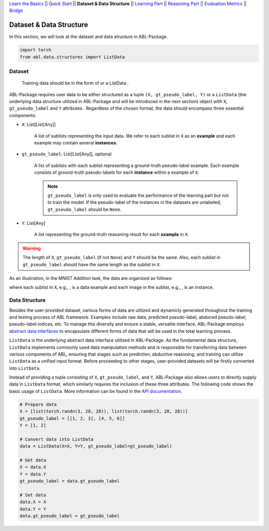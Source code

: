 `Learn the Basics <Basics.html>`_ ||
`Quick Start <Quick-Start.html>`_ ||
**Dataset & Data Structure** ||
`Learning Part <Learning.html>`_ ||
`Reasoning Part <Reasoning.html>`_ ||
`Evaluation Metrics <Evaluation.html>`_ ||
`Bridge <Bridge.html>`_


Dataset & Data Structure
========================

In this section, we will look at the dataset and data structure in ABL-Package.

.. code:: python

    import torch
    from abl.data.structures import ListData

Dataset
-------

 Training data should be in the form of  or a ListData .

ABL-Package requires user data to be either structured as a tuple ``(X, gt_pseudo_label, Y)`` or a ``ListData`` (the underlying data structure utilized in ABL-Package and will be introduced in the next section) object with ``X``, ``gt_pseudo_label`` and ``Y`` attributes . Regardless of the chosen format, the data should encompass three essential components:

- ``X``: List[List[Any]]
    
    A list of sublists representing the input data. We refer to each sublist in ``X`` as an **example** and each example may contain several **instances**.

- ``gt_pseudo_label``: List[List[Any]], optional
    
    A list of sublists with each sublist representing a ground-truth pseudo-label example. Each example consists of ground-truth pseudo-labels for each **instance** within a example of ``X``. 
    
    .. note::

        ``gt_pseudo_label`` is only used to evaluate the performance of the learning part but not to train the model. If the pseudo-label of the instances in the datasets are unlabeled, ``gt_pseudo_label`` should be ``None``.

- ``Y``: List[Any]
    
    A list representing the ground-truth reasoning result for each **example** in ``X``.


.. warning::

    The length of ``X``, ``gt_pseudo_label`` (if not ``None``) and ``Y`` should be the same. Also, each sublist in ``gt_pseudo_label`` should have the same length as the sublist in ``X``.

As an illustration, in the MNIST Addition task, the data are organized as follows:

.. image:: ../img/Datasets_1.png
   :width: 350px
   :align: center

.. |data_example| image:: ../img/data_example.png
   :alt: alternate text
   :scale: 8%

.. |instance| image:: ../img/instance.png
   :alt: alternate text
   :scale: 55%

where each sublist in ``X``, e.g., |data_example|, is a data example and each image in the sublist, e.g., |instance|, is an instance.

Data Structure
--------------

Besides the user-provided dataset, various forms of data are utilized and dynamicly generated throughout the training and testing process of ABL framework. Examples include raw data, predicted pseudo-label, abduced pseudo-label, pseudo-label indices, etc. To manage this diversity and ensure a stable, versatile interface, ABL-Package employs `abstract data interfaces <../API/abl.data.html#structure>`_ to encapsulate different forms of data that will be used in the total learning process.

``ListData`` is the underlying abstract data interface utilized in ABL-Package. As the fundamental data structure, ``ListData`` implements commonly used data manipulation methods and is responsible for transferring data between various components of ABL, ensuring that stages such as prediction, abductive reasoning, and training can utilize ``ListData`` as a unified input format. Before proceeding to other stages, user-provided datasets will be firstly converted into ``ListData``.

Instead of providing a tuple consisting of ``X``, ``gt_pseudo_label``, and ``Y``, ABL-Package also allows users to directly supply data in ``ListData`` format, which similarly requires the inclusion of these three attributes. The following code shows the basic usage of ``ListData``. More information can be found in the `API documentation <../API/abl.data.html#structure>`_.

.. code-block:: python

    # Prepare data
    X = [list(torch.randn(3, 28, 28)), list(torch.randn(3, 28, 28))]
    gt_pseudo_label = [[1, 2, 3], [4, 5, 6]]
    Y = [1, 2]

    # Convert data into ListData
    data = ListData(X=X, Y=Y, gt_pseudo_label=gt_pseudo_label)

    # Get data
    X = data.X
    Y = data.Y
    gt_pseudo_label = data.gt_pseudo_label

    # Set data
    data.X = X
    data.Y = Y
    data.gt_pseudo_label = gt_pseudo_label